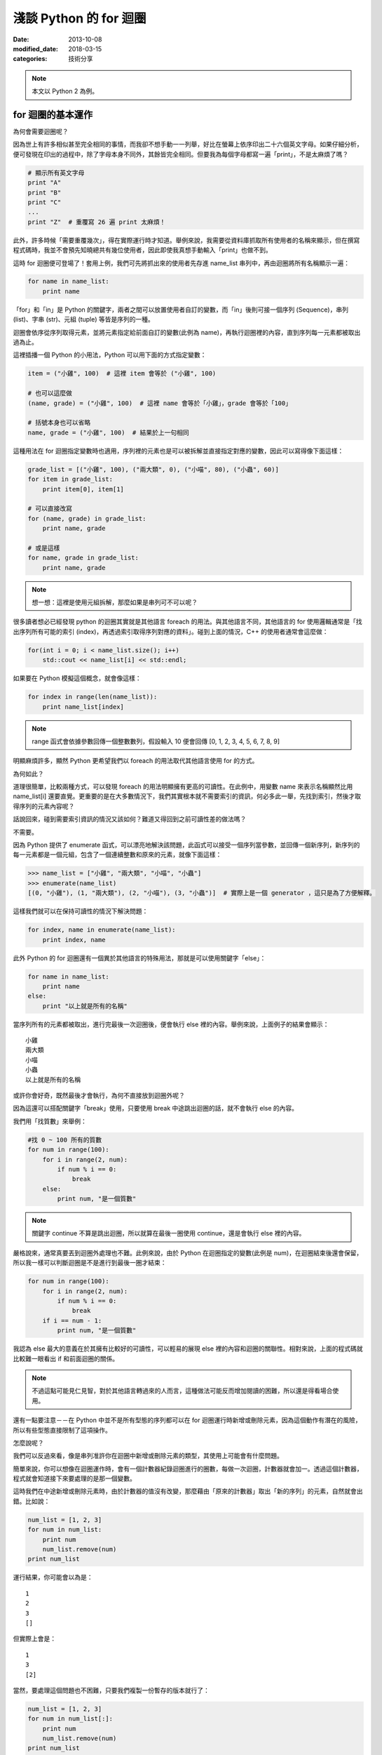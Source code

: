 淺談 Python 的 for 迴圈
##########################

:date: 2013-10-08
:modified_date: 2018-03-15
:categories: 技術分享

.. note:: 本文以 Python 2 為例。

for 迴圈的基本運作
====================

為何會需要迴圈呢？

因為世上有許多相似甚至完全相同的事情，而我卻不想手動一一列舉，好比在螢幕上依序印出二十六個英文字母。如果仔細分析，便可發現在印出的過程中，除了字母本身不同外，其餘皆完全相同。但要我為每個字母都寫一遍「print」，不是太麻煩了嗎？

.. code-block:: python

    # 顯示所有英文字母
    print "A"
    print "B"
    print "C"
    ...
    print "Z"  # 重覆寫 26 遍 print 太麻煩！

此外，許多時候「需要重覆幾次」，得在實際運行時才知道。舉例來說，我需要從資料庫抓取所有使用者的名稱來顯示，但在撰寫程式碼時，我並不會預先知曉總共有幾位使用者，因此即使我真想手動輸入「print」也做不到。

這時 for 迴圈便可登場了！套用上例，我們可先將抓出來的使用者先存進 name_list 串列中，再由迴圈將所有名稱顯示一遍：

.. code-block:: python

    for name in name_list:
        print name

「for」和「in」是 Python 的關鍵字，兩者之間可以放置使用者自訂的變數，而「in」後則可接一個序列 (Sequence)，串列 (list)、字串 (str)、元組 (tuple) 等皆是序列的一種。

迴圈會依序從序列取得元素，並將元素指定給前面自訂的變數(此例為 name)，再執行迴圈裡的內容，直到序列每一元素都被取出過為止。

這裡插播一個 Python 的小用法，Python 可以用下面的方式指定變數：

.. code-block:: python

    item = ("小雞", 100)  # 這裡 item 會等於 ("小雞", 100) 

    # 也可以這麼做
    (name, grade) = ("小雞", 100)  # 這裡 name 會等於「小雞」，grade 會等於「100」

    # 括號本身也可以省略
    name, grade = ("小雞", 100)  # 結果於上一句相同

這種用法在 for 迴圈指定變數時也適用，序列裡的元素也是可以被拆解並直接指定對應的變數，因此可以寫得像下面這樣：

.. code-block:: python

    grade_list = [("小雞", 100), ("兩大類", 0), ("小喵", 80), ("小蟲", 60)]
    for item in grade_list:
        print item[0], item[1]

    # 可以直接改寫
    for (name, grade) in grade_list:
        print name, grade
    
    # 或是這樣
    for name, grade in grade_list:
        print name, grade

.. note:: 想一想：這裡是使用元組拆解，那麼如果是串列可不可以呢？

很多讀者想必已經發現 python 的迴圈其實就是其他語言 foreach 的用法。與其他語言不同，其他語言的 for 使用邏輯通常是「找出序列所有可能的索引 (index)，再透過索引取得序列對應的資料」。碰到上面的情況，C++ 的使用者通常會這麼做：

.. code-block:: c++

    for(int i = 0; i < name_list.size(); i++)
        std::cout << name_list[i] << std::endl;

如果要在 Python 模擬這個概念，就會像這樣：

.. code-block:: python

    for index in range(len(name_list)):
        print name_list[index]

.. note:: range 函式會依據參數回傳一個整數數列，假設輸入 10 便會回傳 [0, 1, 2, 3, 4, 5, 6, 7, 8, 9]

明顯麻煩許多，顯然 Python 更希望我們以 foreach 的用法取代其他語言使用 for 的方式。

為何如此？

道理很簡單，比較兩種方式，可以發現 foreach 的用法明顯擁有更高的可讀性。在此例中，用變數 name 來表示名稱顯然比用 name_list[i] 還要直覺。更重要的是在大多數情況下，我們其實根本就不需要索引的資訊，何必多此一舉，先找到索引，然後才取得序列的元素內容呢？

話說回來，碰到需要索引資訊的情況又該如何？難道又得回到之前可讀性差的做法嗎？

不需要。

因為 Python 提供了 enumerate 函式，可以漂亮地解決該問題，此函式可以接受一個序列當參數，並回傳一個新序列，新序列的每一元素都是一個元組，包含了一個連續整數和原來的元素，就像下面這樣：

.. code-block:: python

    >>> name_list = ["小雞", "兩大類", "小喵", "小蟲"]
    >>> enumerate(name_list)
    [(0, "小雞"), (1, "兩大類"), (2, "小喵"), (3, "小蟲")]  # 實際上是一個 generator ，這只是為了方便解釋。

這樣我們就可以在保持可讀性的情況下解決問題：

.. code-block:: python

    for index, name in enumerate(name_list):
        print index, name

此外 Python 的 for 迴圈還有一個異於其他語言的特殊用法，那就是可以使用關鍵字「else」：

.. code-block:: python

    for name in name_list:
        print name
    else:
        print "以上就是所有的名稱"

當序列所有的元素都被取出，進行完最後一次迴圈後，便會執行 else 裡的內容。舉例來說，上面例子的結果會顯示：

::

    小雞
    兩大類
    小喵
    小蟲
    以上就是所有的名稱

或許你會好奇，既然最後才會執行，為何不直接放到迴圈外呢？

因為這還可以搭配關鍵字「break」使用，只要使用 break 中途跳出迴圈的話，就不會執行 else 的內容。

我們用「找質數」來舉例：

.. code-block:: python

    #找 0 ~ 100 所有的質數
    for num in range(100):
        for i in range(2, num):
            if num % i == 0:
                break
        else:
            print num, "是一個質數"

.. note:: 關鍵字 continue 不算是跳出迴圈，所以就算在最後一圈使用 continue，還是會執行 else 裡的內容。

嚴格說來，通常真要丟到迴圈外處理也不難。此例來說，由於 Python 在迴圈指定的變數(此例是 num)，在迴圈結束後還會保留，所以我一樣可以判斷迴圈是不是進行到最後一圈才結束：

.. code-block:: python

    for num in range(100):
        for i in range(2, num):
            if num % i == 0:
                break
        if i == num - 1:
            print num, "是一個質數"

我認為 else 最大的意義在於其擁有比較好的可讀性，可以輕易的展現 else 裡的內容和迴圈的關聯性。相對來說，上面的程式碼就比較難一眼看出 if 和前面迴圈的關係。 

.. note:: 不過這點可能見仁見智，對於其他語言轉過來的人而言，這種做法可能反而增加閱讀的困難，所以還是得看場合使用。

還有一點要注意－－在 Python 中並不是所有型態的序列都可以在 for 迴圈運行時新增或刪除元素，因為這個動作有潛在的風險，所以有些型態直接限制了這項操作。

怎麼說呢？

我們可以反過來看，像是串列准許你在迴圈中新增或刪除元素的類型，其使用上可能會有什麼問題。

簡單來說，你可以想像在迴圈運作時，會有一個計數器紀錄迴圈進行的圈數，每做一次迴圈，計數器就會加一。透過這個計數器，程式就會知道接下來要處理的是那一個變數。

這時我們在中途新增或刪除元素時，由於計數器的值沒有改變，那麼藉由「原來的計數器」取出「新的序列」的元素，自然就會出錯。比如說：

.. code-block:: python

    num_list = [1, 2, 3]
    for num in num_list:
        print num
        num_list.remove(num)
    print num_list

運行結果，你可能會以為是：

::

    1
    2
    3
    []

但實際上會是：

::

    1
    3
    [2]

當然，要處理這個問題也不困難，只要我們複製一份暫存的版本就行了：

.. code-block:: python

    num_list = [1, 2, 3]
    for num in num_list[:]:
        print num
        num_list.remove(num)
    print num_list

這樣一來，修改不會影響暫存的版本，自然就不會出錯了。

實作一個可以被當成序列的物件
=============================

在 Python 中，如果物件有實作 __getitem__ 函式或 __iter__ 函式時就能被當成序列。
但如果兩個函式都有實作，那麼 Python 會先嘗試呼叫  __iter__ ，如果發現沒有實作這個函式時，才會呼叫 __getitem__。 

首先來介紹 __getitem__ 函式，這函式的意義是讓物件可以用 object[index] 這種方式取得資料。我們可以輸入索引值，然後回傳對應位置的元素。索引值必須從零開始，當超過元素個數時，便會擲出 IndexError 異常：

.. code-block:: python

    class MySequence(object):
        
        # ...

        def __getitem__(self, index):
            if index > self.max_index:
                raise IndexError
            return self.get_element_by_index(index)

只要實作了該函式，就能被當成序列讓 for 迴圈處理，其運作過程感覺就像下面這樣：

::

    1. 取得 my_sequence[0] 當作元素，然後執行迴圈裡面的內容
    2. 取得 my_sequence[1] 當作元素，然後執行迴圈裡面的內容
    3. 取得 my_sequence[2] 當作元素，然後執行迴圈裡面的內容
    4. ...(不斷重覆，直到嘗試取得 my_sequence[n] 時發生 IndexError 異常)
    5. 結束迴圈

但這其實是舊式的做法(說不準未來會不會淘汰的方法)，現在 Python 會比較推薦使用 __iter__ 的方式。

這種方式迴圈並不會直接與序列溝通，而是間接由一個「迭代器 (iterator)」物件來取得序列的元素。迴圈先利用序列的 __iter__ 取得迭代器，再藉由迭代器的 next 函式取得序列的每一個元素。

呼叫 next 函式時不需要任何參數，這個函式每次呼叫都會回傳序列的下一個的元素，直到全部回傳過了為止。此時如果再呼叫這個函式，就會擲出 StopIteration 異常，表示序列每個元素都被回傳過了，運行的過程就像下面這樣：

::

    1. 呼叫 my_sequence 的 __iter__ 函式取得迭代器
    2. 呼叫迭代器的 next 函式取得序列元素，然後執行 for 迴圈裡面的內容
    3. 呼叫迭代器的 next 函式取得序列元素，然後執行 for 迴圈裡面的內容
    4. 呼叫迭代器的 next 函式取得序列元素，然後執行 for 迴圈裡面的內容
    5. ...(不斷重覆，直到發生 StopIteration 異常)
    6. 結束迴圈

.. note:: 如果發生 StopIteration 異常後，又再一次呼叫 next 會發生什麼事情呢？ 會－－繼續賞你一個 StopIteration 異常。

簡單來說，我們必須弄出一個迭代器給序列的 __iter__ 回傳。要實作一個迭代器必須完成兩個條件，一是實作前文所述的 next 函式，二是實作屬於迭代器的 __iter__。不過迭代器的 __iter__ 只需要回傳自己 (self) 即可，這是因為 Python 希望迭代器本身也要能進行迴圈。換言之，即使不實作迭代器的 __iter__ 也沒關係，所屬的序列還是可以進行迴圈。

實作的結果可能會像下面這樣：

.. code-block:: python

    # 序列的 __iter__ 函式必須回傳一個迭代器
    class MySequence:
        ...
        def __iter__(self):
            return MyIterator()

    class MyIterator:
        ...

        # 就算不實作此函式，MySequence 還是可以迴圈
        def __iter__(self):
            return self

        def next(self):
            self.count += 1
            if self.count > self.max_count:
                raise StopIteration
            return self.get_element_by_count(self.count)


.. note:: 至於這裡為何是 StopIteration 異常而不是 IndexError 異常，理由是為了避免 next 函式真的發生 IndexError 而無法判斷。

簡單來說，一個物件要能被當作序列使用，就必須實作 __getitem__ 或是 __iter__ 函式。

但說真的，自己實作迭代器其實也是挺麻煩的，有沒有辦法可以簡單的產生迭代器呢？有的，那就是使用 yield。不過因為受限於篇幅的原因，所以這裡不討論它的詳細用法，有興趣的可以自己去查相關資料：

.. code-block:: python

    def iterator():
        for num in range(10):
            yield num

    for num in iterator():
        print num

除外，有時我們也可能會碰到「感覺上很適合給 for 迴圈使用」的函式，這種函式的行為很像迭代器，可以不斷吐出一個個元素。一個很經典的例子就是檔案物件 (file object) 的 readline 函式，這個函式可以一行行讀出檔案的內容，感覺上就像是迭代器一個個吐出元素一樣。但因為這是一個函式，而不是迭代器，所以不能給 for 迴圈使用。

碰到這種情況，我們可以用 iter 函式來幫助我們，這個函式可以為我們「包裝」成一個迭代器來使用，其主要有兩種用法，第一種用法是輸入一個物件當參數，然後這個函式會直接呼叫該物件實作的 __iter__ 函式的結果當回傳值。

第二種用法就是我要提的，我們可以輸入兩個參數給這個函式，第一個參數是所要執行的函式，第二個參數則是迭代器中止的條件，其中如果函式回傳的結果和第二個參數的值相等，就會擲出 StopIteration 異常，因此上述的例子就可以這麼做：

.. code-block:: python

    with open("我的檔案.txt") as fp:
        for line in iter(fp.readline, ""):
            print line

是不是很簡單呢？

淺談完畢，謝謝看完的各位。 
